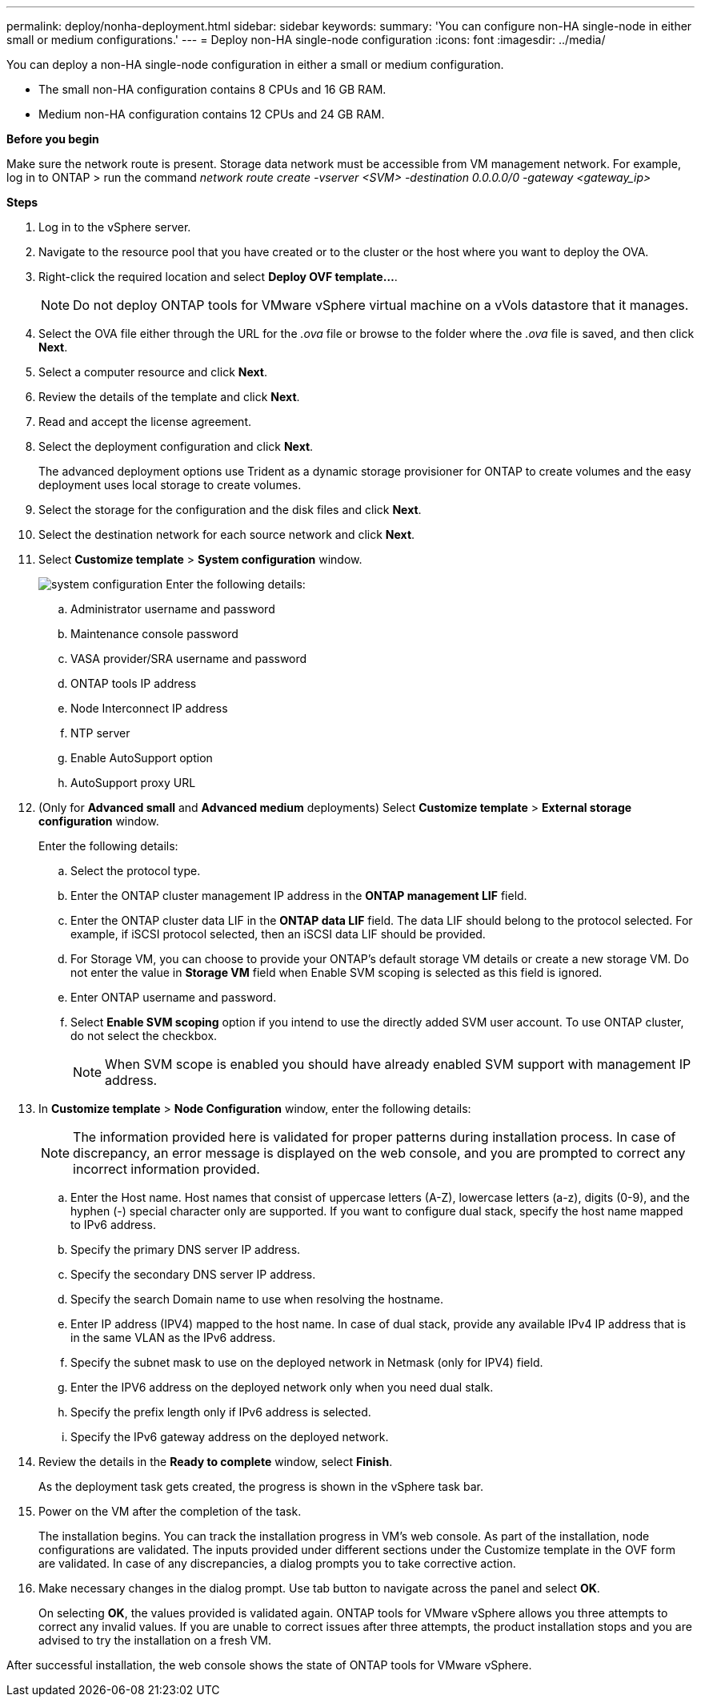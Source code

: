 ---
permalink: deploy/nonha-deployment.html
sidebar: sidebar
keywords:
summary: 'You can configure non-HA single-node in either small or medium configurations.'
---
= Deploy non-HA single-node configuration
:icons: font
:imagesdir: ../media/

[.lead]

You can deploy a non-HA single-node configuration in either a small or medium configuration. 

* The small non-HA configuration contains 8 CPUs and 16 GB RAM.
* Medium non-HA configuration contains 12 CPUs and 24 GB RAM.

*Before you begin*

Make sure the network route is present. Storage data network must be accessible from VM management network.
For example, log in to ONTAP > run the command _network route create -vserver <SVM> -destination 0.0.0.0/0 -gateway <gateway_ip>_

*Steps*

. Log in to the vSphere server.
. Navigate to the resource pool that you have created or to the cluster or the host where you want to deploy the OVA.
. Right-click the required location and select *Deploy OVF template...*.
[NOTE]
Do not deploy ONTAP tools for VMware vSphere virtual machine on a vVols datastore that it manages.
. Select the OVA file either through the URL for the _.ova_ file or browse to the folder where the _.ova_ file is saved, and then click *Next*.
. Select a computer resource and click *Next*.
. Review the details of the template and click *Next*.
. Read and accept the license agreement.
. Select the deployment configuration and click *Next*.
+
The advanced deployment options use Trident as a dynamic storage provisioner for ONTAP to create volumes and the easy deployment uses local storage to create volumes.
. Select the storage for the configuration and the disk files and click *Next*.
. Select the destination network for each source network and click *Next*.
. Select *Customize template* > *System configuration* window. 
+
image:../media/ha-deployment-sys-config-102.png[system configuration]
Enter the following details:

.. Administrator username and password
.. Maintenance console password
.. VASA provider/SRA username and password
.. ONTAP tools IP address
.. Node Interconnect IP address
.. NTP server
.. Enable AutoSupport option
.. AutoSupport proxy URL
. (Only for *Advanced small* and *Advanced medium* deployments) Select *Customize template* > *External storage configuration* window.
+
Enter the following details:

.. Select the protocol type.
.. Enter the ONTAP cluster management IP address in the *ONTAP management LIF* field.
.. Enter the ONTAP cluster data LIF in the *ONTAP data LIF* field. The data LIF should belong to the protocol selected. For example, if iSCSI protocol selected, then an iSCSI data LIF should be provided.
.. For Storage VM, you can choose to provide your ONTAP’s default storage VM details or create a new storage VM. Do not enter the value in *Storage VM* field when Enable SVM scoping is selected as this field is ignored.
.. Enter ONTAP username and password.
.. Select *Enable SVM scoping* option if you intend to use the directly added SVM user account. To use ONTAP cluster, do not select the checkbox.
+
[NOTE]
When SVM scope is enabled you should have already enabled SVM support with management IP address.  
. In *Customize template* > *Node Configuration* window, enter the following details: 
+
[NOTE]
The information provided here is validated for proper patterns during installation process. In case of discrepancy, an error message is displayed on the web console, and you are prompted to correct any incorrect information provided.
+
.. Enter the Host name. Host names that consist of uppercase letters (A-Z), lowercase letters (a-z), digits (0-9), and the hyphen (-) special character only are supported. If you want to configure dual stack, specify the host name mapped to IPv6 address.
.. Specify the primary DNS server IP address.
.. Specify the secondary DNS server IP address.
.. Specify the search Domain name to use when resolving the hostname.
.. Enter IP address (IPV4) mapped to the host name. In case of dual stack, provide any available IPv4 IP address that is in the same VLAN as the IPv6 address.
.. Specify the subnet mask to use on the deployed network in Netmask (only for IPV4) field. 
.. Enter the IPV6 address on the deployed network only when you need dual stalk.
.. Specify the prefix length only if IPv6 address is selected. 
.. Specify the IPv6 gateway address on the deployed network.
. Review the details in the *Ready to complete* window, select *Finish*.
+
As the deployment task gets created, the progress is shown in the vSphere task bar.
. Power on the VM after the completion of the task.
+
The installation begins. You can track the installation progress in VM’s web console.
As part of the installation, node configurations are validated. The inputs provided under different sections under the Customize template in the OVF form are validated. In case of any discrepancies, a dialog prompts you to take corrective action.
. Make necessary changes in the dialog prompt. Use tab button to navigate across the panel and select *OK*.
+
On selecting *OK*, the values provided is validated again. ONTAP tools for VMware vSphere allows you three attempts to correct any invalid values. If you are unable  to correct issues after three attempts, the product installation stops and you are advised to try the installation on a fresh VM. 

After successful installation, the web console shows the state of ONTAP tools for VMware vSphere.
